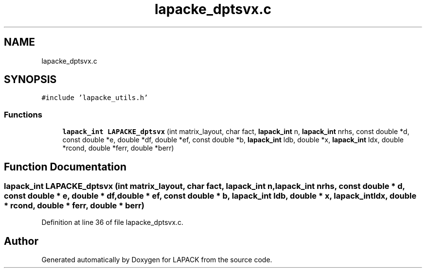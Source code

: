 .TH "lapacke_dptsvx.c" 3 "Tue Nov 14 2017" "Version 3.8.0" "LAPACK" \" -*- nroff -*-
.ad l
.nh
.SH NAME
lapacke_dptsvx.c
.SH SYNOPSIS
.br
.PP
\fC#include 'lapacke_utils\&.h'\fP
.br

.SS "Functions"

.in +1c
.ti -1c
.RI "\fBlapack_int\fP \fBLAPACKE_dptsvx\fP (int matrix_layout, char fact, \fBlapack_int\fP n, \fBlapack_int\fP nrhs, const double *d, const double *e, double *df, double *ef, const double *b, \fBlapack_int\fP ldb, double *x, \fBlapack_int\fP ldx, double *rcond, double *ferr, double *berr)"
.br
.in -1c
.SH "Function Documentation"
.PP 
.SS "\fBlapack_int\fP LAPACKE_dptsvx (int matrix_layout, char fact, \fBlapack_int\fP n, \fBlapack_int\fP nrhs, const double * d, const double * e, double * df, double * ef, const double * b, \fBlapack_int\fP ldb, double * x, \fBlapack_int\fP ldx, double * rcond, double * ferr, double * berr)"

.PP
Definition at line 36 of file lapacke_dptsvx\&.c\&.
.SH "Author"
.PP 
Generated automatically by Doxygen for LAPACK from the source code\&.
